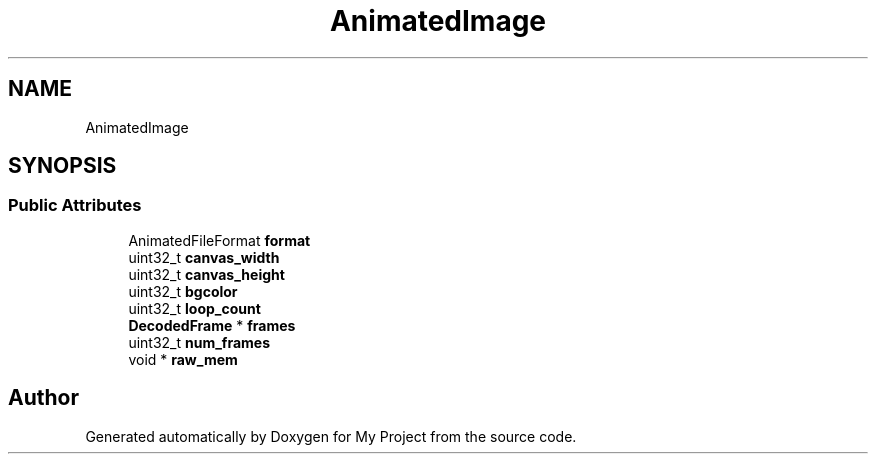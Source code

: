 .TH "AnimatedImage" 3 "Wed Feb 1 2023" "Version Version 0.0" "My Project" \" -*- nroff -*-
.ad l
.nh
.SH NAME
AnimatedImage
.SH SYNOPSIS
.br
.PP
.SS "Public Attributes"

.in +1c
.ti -1c
.RI "AnimatedFileFormat \fBformat\fP"
.br
.ti -1c
.RI "uint32_t \fBcanvas_width\fP"
.br
.ti -1c
.RI "uint32_t \fBcanvas_height\fP"
.br
.ti -1c
.RI "uint32_t \fBbgcolor\fP"
.br
.ti -1c
.RI "uint32_t \fBloop_count\fP"
.br
.ti -1c
.RI "\fBDecodedFrame\fP * \fBframes\fP"
.br
.ti -1c
.RI "uint32_t \fBnum_frames\fP"
.br
.ti -1c
.RI "void * \fBraw_mem\fP"
.br
.in -1c

.SH "Author"
.PP 
Generated automatically by Doxygen for My Project from the source code\&.
